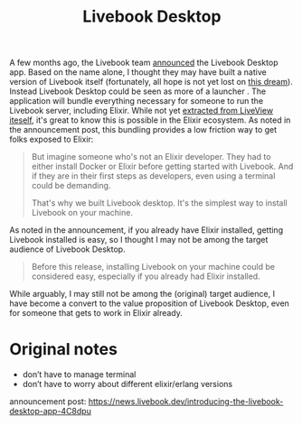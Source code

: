 #+title: Livebook Desktop

A few months ago, the Livebook team [[https://news.livebook.dev/introducing-the-livebook-desktop-app-4C8dpu][announced]] the Livebook Desktop app. Based on the name alone, I thought they may have built a native version of Livebook itself (fortunately, all hope is not yet lost on [[https://native.live/][this dream]]). Instead Livebook Desktop could be seen as more of a launcher . The application will bundle everything necessary for someone to run the Livebook server, including Elixir. While not yet [[https://github.com/livebook-dev/livebook/tree/b911bd71ed7dc7e59407af570b9c7d2e884acb66/app_bundler][extracted from LiveView iteself]], it's great to know this is possible in the Elixir ecosystem. As noted in the announcement post, this bundling provides a low friction way to get folks exposed to Elixir:

#+begin_quote
But imagine someone who's not an Elixir developer. They had to either install Docker or Elixir before getting started with Livebook. And if they are in their first steps as developers, even using a terminal could be demanding.

That's why we built Livebook desktop. It's the simplest way to install Livebook on your machine.
#+end_quote

As noted in the announcement, if you already have Elixir installed, getting Livebook installed is easy, so I thought I may not be among the target audience of Livebook Desktop.

#+begin_quote
Before this release, installing Livebook on your machine could be considered easy, especially if you already had Elixir installed.
#+end_quote

While arguably, I may still not be among the (original) target audience, I have become a convert to the value proposition of Livebook Desktop, even for someone that gets to work in Elixir already.



* Original notes
- don’t have to manage terminal
- don’t have to worry about different elixir/erlang versions

announcement post: https://news.livebook.dev/introducing-the-livebook-desktop-app-4C8dpu
